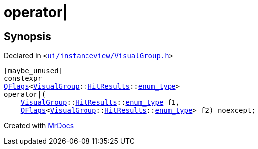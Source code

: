 [#operator_bitor-0d]
= operator&verbar;
:relfileprefix: 
:mrdocs:


== Synopsis

Declared in `&lt;https://github.com/PrismLauncher/PrismLauncher/blob/develop/ui/instanceview/VisualGroup.h#L111[ui&sol;instanceview&sol;VisualGroup&period;h]&gt;`

[source,cpp,subs="verbatim,replacements,macros,-callouts"]
----
[maybe&lowbar;unused]
constexpr
xref:QFlags-09.adoc[QFlags]&lt;xref:VisualGroup.adoc[VisualGroup]::xref:VisualGroup/HitResults.adoc[HitResults]::xref:QFlags-0f/enum_type.adoc[enum&lowbar;type]&gt;
operator&verbar;(
    xref:VisualGroup.adoc[VisualGroup]::xref:VisualGroup/HitResults.adoc[HitResults]::xref:QFlags-0f/enum_type.adoc[enum&lowbar;type] f1,
    xref:QFlags-09.adoc[QFlags]&lt;xref:VisualGroup.adoc[VisualGroup]::xref:VisualGroup/HitResults.adoc[HitResults]::xref:QFlags-0f/enum_type.adoc[enum&lowbar;type]&gt; f2) noexcept;
----



[.small]#Created with https://www.mrdocs.com[MrDocs]#
